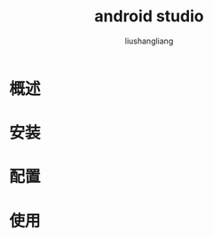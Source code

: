 # -*- coding:utf-8-*-
#+TITLE: android studio
#+AUTHOR: liushangliang
#+EMAIL: phenix3443+github@gmail.com

* 概述


* 安装
  #+BEGIN_SRC sh :exports results
  lsb_release -a
  #+END_SRC

* 配置

* 使用
